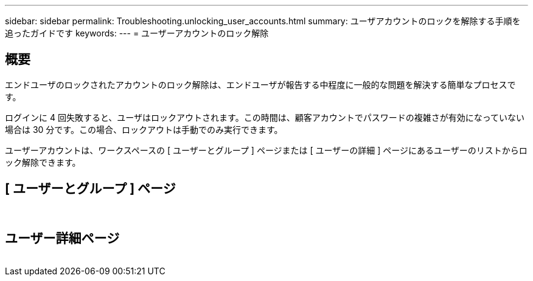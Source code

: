 ---
sidebar: sidebar 
permalink: Troubleshooting.unlocking_user_accounts.html 
summary: ユーザアカウントのロックを解除する手順を追ったガイドです 
keywords:  
---
= ユーザーアカウントのロック解除




== 概要

エンドユーザのロックされたアカウントのロック解除は、エンドユーザが報告する中程度に一般的な問題を解決する簡単なプロセスです。

ログインに 4 回失敗すると、ユーザはロックアウトされます。この時間は、顧客アカウントでパスワードの複雑さが有効になっていない場合は 30 分です。この場合、ロックアウトは手動でのみ実行できます。

ユーザーアカウントは、ワークスペースの [ ユーザーとグループ ] ページまたは [ ユーザーの詳細 ] ページにあるユーザーのリストからロック解除できます。



== [ ユーザーとグループ ] ページ

image:unlock_user_accounts1.png[""]
image:unlock_user_accounts2.png[""]



== ユーザー詳細ページ

image:unlock_user_accounts3.png[""]
